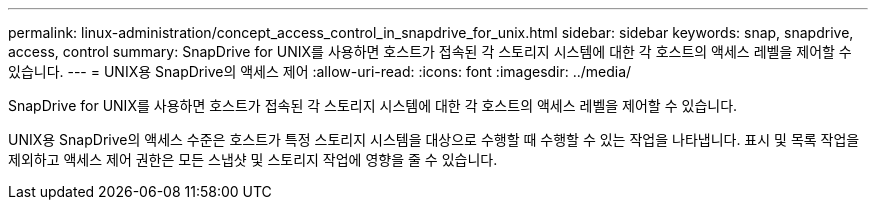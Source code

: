 ---
permalink: linux-administration/concept_access_control_in_snapdrive_for_unix.html 
sidebar: sidebar 
keywords: snap, snapdrive, access, control 
summary: SnapDrive for UNIX를 사용하면 호스트가 접속된 각 스토리지 시스템에 대한 각 호스트의 액세스 레벨을 제어할 수 있습니다. 
---
= UNIX용 SnapDrive의 액세스 제어
:allow-uri-read: 
:icons: font
:imagesdir: ../media/


[role="lead"]
SnapDrive for UNIX를 사용하면 호스트가 접속된 각 스토리지 시스템에 대한 각 호스트의 액세스 레벨을 제어할 수 있습니다.

UNIX용 SnapDrive의 액세스 수준은 호스트가 특정 스토리지 시스템을 대상으로 수행할 때 수행할 수 있는 작업을 나타냅니다. 표시 및 목록 작업을 제외하고 액세스 제어 권한은 모든 스냅샷 및 스토리지 작업에 영향을 줄 수 있습니다.
